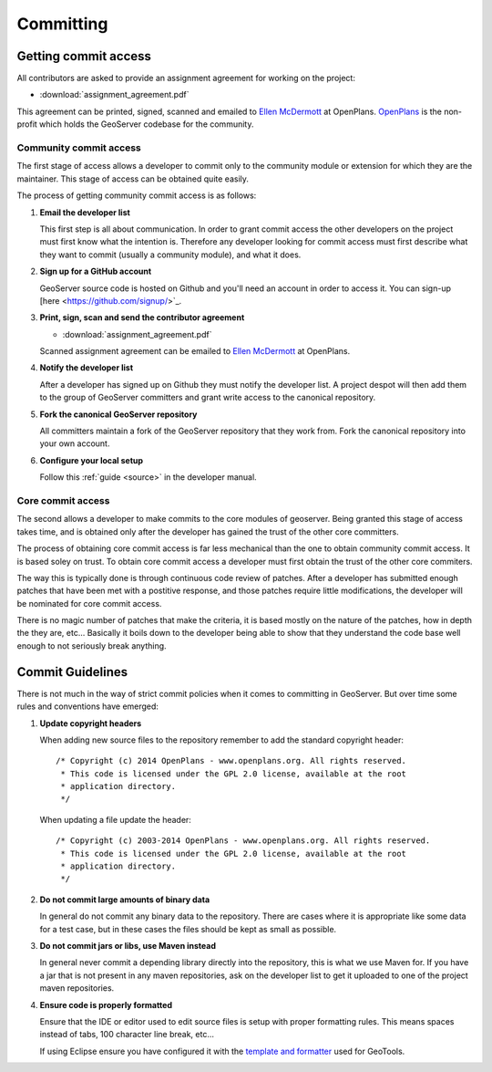 .. _comitting:

Committing
==========

Getting commit access
---------------------

All contributors are asked to provide an assignment agreement for working on the project:

* :download:`assignment_agreement.pdf`

This agreement can be printed, signed, scanned and emailed to `Ellen McDermott <mailto:emcdermott@openplans.org>`_ at OpenPlans. `OpenPlans <http://openplans.org/about/>`_
is the  non-profit which holds the GeoServer codebase for the community.

Community commit access
^^^^^^^^^^^^^^^^^^^^^^^

The first stage of access allows a developer to commit only to the community
module or extension for which they are the maintainer. This stage of access can
be obtained quite easily.

The process of getting community commit access is as follows:

#. **Email the developer list**

   This first step is all about communication. In order to grant commit access
   the other developers on the project must first know what the intention is.
   Therefore any developer looking for commit access must first describe what
   they want to commit (usually a community module), and what it does.

#. **Sign up for a GitHub account**

   GeoServer source code is hosted on Github and you'll need an account in
   order to access it. You can sign-up [here <https://github.com/signup/>`_.

#. **Print, sign, scan and send the contributor agreement**
   
   * :download:`assignment_agreement.pdf`
   
   Scanned assignment agreement can be emailed to `Ellen McDermott <mailto:emcdermott@openplans.org>`_ at OpenPlans.

#. **Notify the developer list**

   After a developer has signed up on Github they must notify the developer
   list. A project despot will then add them to the group of GeoServer
   committers and grant write access to the canonical repository.

#. **Fork the canonical GeoServer repository**

   All committers maintain a fork of the GeoServer repository that they work
   from. Fork the canonical repository into your own account.

#. **Configure your local setup**

   Follow this :ref:`guide <source>` in the developer manual.

Core commit access
^^^^^^^^^^^^^^^^^^

The second allows a developer to make commits to the core modules of geoserver.
Being granted this stage of access takes time, and is obtained only after the
developer has gained the trust of the other core committers.

The process of obtaining core commit access is far less mechanical than the one
to obtain community commit access. It is based soley on trust. To obtain core
commit access a developer must first obtain the trust of the other core
commiters.

The way this is typically done is through continuous code review of patches.
After a developer has submitted enough patches that have been met with a
postitive response, and those patches require little modifications, the
developer will be nominated for core commit access.

There is no magic number of patches that make the criteria, it is based mostly
on the nature of the patches, how in depth the they are, etc... Basically it
boils down to the developer being able to show that they understand the code base
well enough to not seriously break anything.

Commit Guidelines
-----------------

There is not much in the way of strict commit policies when it comes to committing
in GeoServer. But over time some rules and conventions have emerged:

#. **Update copyright headers**

   When adding new source files to the repository remember to add the standard
   copyright header::

     /* Copyright (c) 2014 OpenPlans - www.openplans.org. All rights reserved.
      * This code is licensed under the GPL 2.0 license, available at the root
      * application directory.
      */

   When updating a file update the header::

     /* Copyright (c) 2003-2014 OpenPlans - www.openplans.org. All rights reserved.
      * This code is licensed under the GPL 2.0 license, available at the root
      * application directory.
      */

#. **Do not commit large amounts of binary data**

   In general do not commit any binary data to the repository. There are cases where
   it is appropriate like some data for a test case, but in these cases the files
   should be kept as small as possible.

#. **Do not commit jars or libs, use Maven instead**

   In general never commit a depending library directly into the repository, this is
   what we use Maven for. If you have a jar that is not present in any maven
   repositories, ask on the developer list to get it uploaded to one of the project
   maven repositories.

#. **Ensure code is properly formatted**

   Ensure that the IDE or editor used to edit source files is setup with proper
   formatting rules. This means spaces instead of tabs, 100 character line break,
   etc...

   If using Eclipse ensure you have configured it with the `template and formatter <http://docs.geotools.org/latest/developer/conventions/code/style.html#use-of-formatting-tools>`_
   used for GeoTools.


